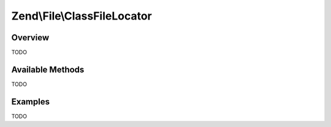 .. _zend.file.class-file-locator:

Zend\\File\\ClassFileLocator
============================

.. _zend.file.class-file-locator.intro:

Overview
--------

TODO

.. _zend.file.class-file-locator.options:

Available Methods
-----------------

TODO

.. _zend.file.class-file-locator.examples:

Examples
--------

TODO


